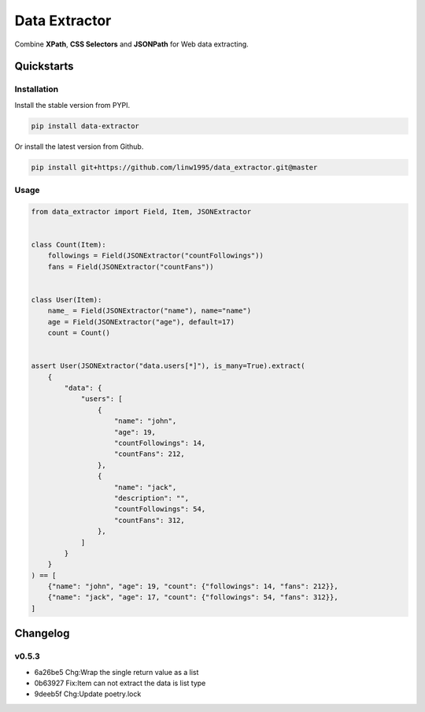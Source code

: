==============
Data Extractor
==============

|license| |Pypi Status| |Python version| |Package version| |PyPI - Downloads|
|GitHub last commit| |Code style: black| |Build Status| |codecov|
|Documentation Status|

Combine **XPath**, **CSS Selectors** and **JSONPath** for Web data extracting.

Quickstarts
<<<<<<<<<<<

Installation
~~~~~~~~~~~~

Install the stable version from PYPI.

.. code-block:: shell

    pip install data-extractor

Or install the latest version from Github.

.. code-block:: shell

    pip install git+https://github.com/linw1995/data_extractor.git@master

Usage
~~~~~

.. code-block:: python3

    from data_extractor import Field, Item, JSONExtractor


    class Count(Item):
        followings = Field(JSONExtractor("countFollowings"))
        fans = Field(JSONExtractor("countFans"))


    class User(Item):
        name_ = Field(JSONExtractor("name"), name="name")
        age = Field(JSONExtractor("age"), default=17)
        count = Count()


    assert User(JSONExtractor("data.users[*]"), is_many=True).extract(
        {
            "data": {
                "users": [
                    {
                        "name": "john",
                        "age": 19,
                        "countFollowings": 14,
                        "countFans": 212,
                    },
                    {
                        "name": "jack",
                        "description": "",
                        "countFollowings": 54,
                        "countFans": 312,
                    },
                ]
            }
        }
    ) == [
        {"name": "john", "age": 19, "count": {"followings": 14, "fans": 212}},
        {"name": "jack", "age": 17, "count": {"followings": 54, "fans": 312}},
    ]

Changelog
<<<<<<<<<

v0.5.3
~~~~~~

- 6a26be5 Chg:Wrap the single return value as a list
- 0b63927 Fix:Item can not extract the data is list type
- 9deeb5f Chg:Update poetry.lock


.. |license| image:: https://img.shields.io/github/license/linw1995/data_extractor.svg
    :target: https://github.com/linw1995/data_extractor/blob/master/LICENSE

.. |Pypi Status| image:: https://img.shields.io/pypi/status/data_extractor.svg
    :target: https://pypi.org/project/data_extractor

.. |Python version| image:: https://img.shields.io/pypi/pyversions/data_extractor.svg
    :target: https://pypi.org/project/data_extractor

.. |Package version| image:: https://img.shields.io/pypi/v/data_extractor.svg
    :target: https://pypi.org/project/data_extractor

.. |PyPI - Downloads| image:: https://img.shields.io/pypi/dm/data-extractor.svg
    :target: https://pypi.org/project/data_extractor

.. |GitHub last commit| image:: https://img.shields.io/github/last-commit/linw1995/data_extractor.svg
    :target: https://github.com/linw1995/data_extractor

.. |Code style: black| image:: https://img.shields.io/badge/code%20style-black-000000.svg
    :target: https://github.com/ambv/black

.. |Build Status| image:: https://travis-ci.org/linw1995/data_extractor.svg?branch=master
    :target: https://travis-ci.org/linw1995/data_extractor

.. |codecov| image:: https://codecov.io/gh/linw1995/data_extractor/branch/master/graph/badge.svg
    :target: https://codecov.io/gh/linw1995/data_extractor

.. |Documentation Status| image:: https://readthedocs.org/projects/data-extractor/badge/?version=latest
    :target: https://data-extractor.readthedocs.io/en/latest/?badge=latest
